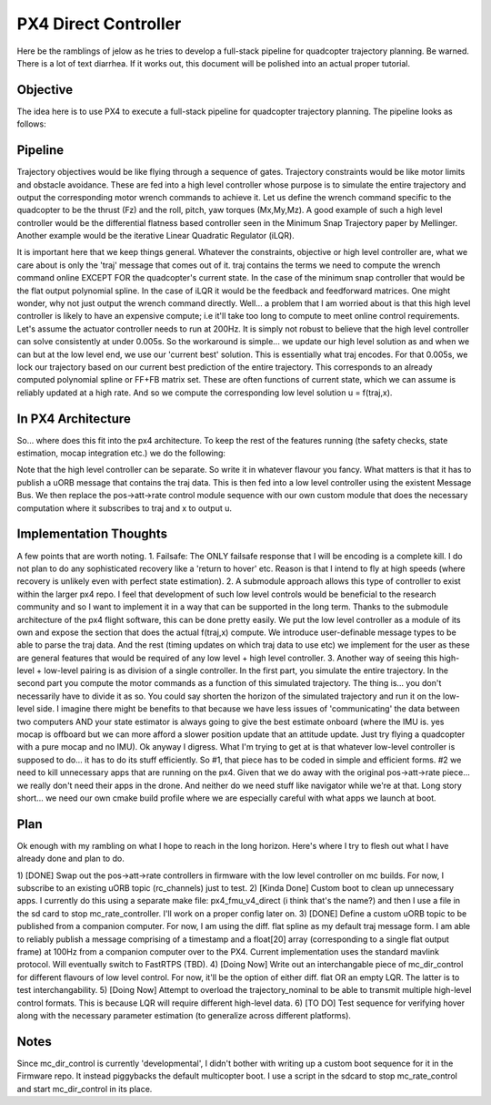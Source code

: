 =====================
PX4 Direct Controller
=====================

Here be the ramblings of jelow as he tries to develop a full-stack pipeline for
quadcopter trajectory planning. Be warned. There is a lot of text diarrhea. If it
works out, this document will be polished into an actual proper tutorial.

Objective
---------
The idea here is to use PX4 to execute a full-stack pipeline for quadcopter trajectory
planning. The pipeline looks as follows:

Pipeline
--------

.. image:: pipeline.png

Trajectory objectives would be like flying through a sequence of gates. Trajectory 
constraints would be like motor limits and obstacle avoidance. These are fed into
a high level controller whose purpose is to simulate the entire trajectory and output
the corresponding motor wrench commands to achieve it. Let us define the wrench command
specific to the quadcopter to be the thrust (Fz) and the roll, pitch, yaw torques (Mx,My,Mz).
A good example of such a high level controller would be the differential flatness based
controller seen in the Minimum Snap Trajectory paper by Mellinger. Another example would be
the iterative Linear Quadratic Regulator (iLQR).

It is important here that we keep things general. Whatever the constraints, objective or
high level controller are, what we care about is only the 'traj' message that comes out of it.
traj contains the terms we need to compute the wrench command online EXCEPT FOR the quadcopter's
current state. In the case of the minimum snap controller that would be the flat output polynomial
spline. In the case of iLQR it would be the feedback and feedforward matrices. One might wonder, why
not just output the wrench command directly. Well... a problem that I am worried about is that this
high level controller is likely to have an expensive compute; i.e it'll take too long to compute to 
meet online control requirements. Let's assume the actuator controller needs to run at 200Hz. It is 
simply not robust to believe that the high level controller can solve consistently at under 0.005s.
So the workaround is simple... we update our high level solution as and when we can but at the low
level end, we use our 'current best' solution. This is essentially what traj encodes. For that 0.005s,
we lock our trajectory based on our current best prediction of the entire trajectory. This corresponds
to an already computed polynomial spline or FF+FB matrix set. These are often functions of current state,
which we can assume is reliably updated at a high rate. And so we compute the corresponding low level solution
u = f(traj,x).

In PX4 Architecture
-------------------
So... where does this fit into the px4 architecture. To keep the rest of the features running (the safety checks,
state estimation, mocap integration etc.) we do the following:

.. image:: px4_modified.png

Note that the high level controller can be separate. So write it in whatever flavour you fancy. What matters is that
it has to publish a uORB message that contains the traj data. This is then fed into a low level controller using the
existent Message Bus. We then replace the pos->att->rate control module sequence with our own custom module that does
the necessary computation where it subscribes to traj and x to output u. 

Implementation Thoughts
-----------------------
A few points that are worth noting.
1. Failsafe: The ONLY failsafe response that I will be encoding is a complete kill. I do not plan to do any sophisticated
recovery like a 'return to hover' etc. Reason is that I intend to fly at high speeds (where recovery is unlikely even with
perfect state estimation).
2. A submodule approach allows this type of controller to exist within the larger px4 repo. I feel that development of such
low level controls would be beneficial to the research community and so I want to implement it in a way that can be supported
in the long term. Thanks to the submodule architecture of the px4 flight software, this can be done pretty easily. We put the
low level controller as a module of its own and expose the section that does the actual f(traj,x) compute. We introduce user-definable
message types to be able to parse the traj data. And the rest (timing updates on which traj data to use etc) we implement for the
user as these are general features that would be required of any low level + high level controller.
3. Another way of seeing this high-level + low-level pairing is as division of a single controller. In the first part, you simulate
the entire trajectory. In the second part you compute the motor commands as a function of this simulated trajectory. The thing is...
you don't necessarily have to divide it as so. You could say shorten the horizon of the simulated trajectory and run it on the low-level
side. I imagine there might be benefits to that because we have less issues of 'communicating' the data between two computers AND your state
estimator is always going to give the best estimate onboard (where the IMU is. yes mocap is offboard but we can more afford a slower position
update that an attitude update. Just try flying a quadcopter with a pure mocap and no IMU). Ok anyway I digress. What I'm trying to get at
is that whatever low-level controller is supposed to do... it has to do its stuff efficiently. So #1, that piece has to be coded in simple
and efficient forms. #2 we need to kill unnecessary apps that are running on the px4. Given that we do away with the original pos->att->rate
piece... we really don't need their apps in the drone. And neither do we need stuff like navigator while we're at that. Long story short... we
need our own cmake build profile where we are especially careful with what apps we launch at boot.

Plan
----
Ok enough with my rambling on what I hope to reach in the long horizon. Here's where I try to flesh out what I have already done and plan to do.

1) [DONE] Swap out the pos->att->rate controllers in firmware with the low level controller on mc builds. For now, I subscribe to an existing
uORB topic (rc_channels) just to test. 
2) [Kinda Done] Custom boot to clean up unnecessary apps. I currently do this using a separate make file: px4_fmu_v4_direct (i think that's the name?)
and then I use a file in the sd card to stop mc_rate_controller. I'll work on a proper config later on.
3) [DONE] Define a custom uORB topic to be published from a companion computer. For now, I am using the diff. flat spline as my default
traj message form. I am able to reliably publish a message comprising of a timestamp and a float[20] array (corresponding to a single flat output frame) at 100Hz from a companion computer over to the PX4. Current implementation uses the standard mavlink protocol. Will eventually switch to FastRTPS (TBD).
4) [Doing Now] Write out an interchangable piece of mc_dir_control for different flavours of low level control. For now, it'll be the option of either diff. flat OR an empty LQR. The latter is to test interchangability. 
5) [Doing Now] Attempt to overload the trajectory_nominal to be able to transmit multiple high-level control formats. This is because LQR will require different high-level data.
6) [TO DO] Test sequence for verifying hover along with the necessary parameter estimation (to generalize across different platforms).


Notes
-----
Since mc_dir_control is currently 'developmental', I didn't bother with writing up a custom boot sequence for it in the Firmware repo. It instead piggybacks the default multicopter boot. I use a script in the sdcard to stop mc_rate_control and start mc_dir_control in its place.

